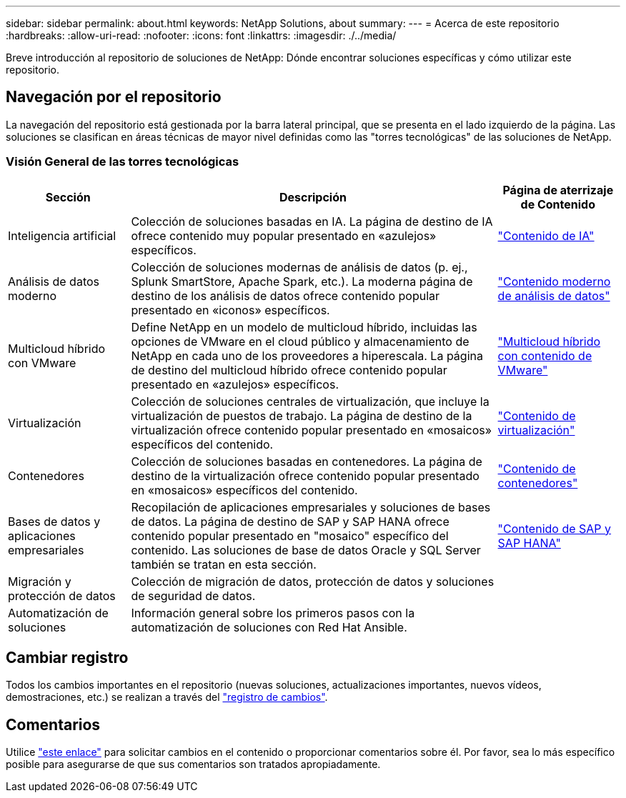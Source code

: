 ---
sidebar: sidebar 
permalink: about.html 
keywords: NetApp Solutions, about 
summary:  
---
= Acerca de este repositorio
:hardbreaks:
:allow-uri-read: 
:nofooter: 
:icons: font
:linkattrs: 
:imagesdir: ./../media/


[role="lead"]
Breve introducción al repositorio de soluciones de NetApp: Dónde encontrar soluciones específicas y cómo utilizar este repositorio.



== Navegación por el repositorio

La navegación del repositorio está gestionada por la barra lateral principal, que se presenta en el lado izquierdo de la página. Las soluciones se clasifican en áreas técnicas de mayor nivel definidas como las "torres tecnológicas" de las soluciones de NetApp.



=== Visión General de las torres tecnológicas

[cols="20%, 60%, 20%"]
|===
| *Sección* | *Descripción* | *Página de aterrizaje de Contenido* 


| Inteligencia artificial | Colección de soluciones basadas en IA. La página de destino de IA ofrece contenido muy popular presentado en «azulejos» específicos.  a| 
link:ai/index.html["Contenido de IA"]



| Análisis de datos moderno | Colección de soluciones modernas de análisis de datos (p. ej., Splunk SmartStore, Apache Spark, etc.). La moderna página de destino de los análisis de datos ofrece contenido popular presentado en «iconos» específicos.  a| 
link:data-analytics/index.html["Contenido moderno de análisis de datos"]



| Multicloud híbrido con VMware | Define NetApp en un modelo de multicloud híbrido, incluidas las opciones de VMware en el cloud público y almacenamiento de NetApp en cada uno de los proveedores a hiperescala. La página de destino del multicloud híbrido ofrece contenido popular presentado en «azulejos» específicos.  a| 
link:ehc/index.html["Multicloud híbrido con contenido de VMware"]



| Virtualización | Colección de soluciones centrales de virtualización, que incluye la virtualización de puestos de trabajo. La página de destino de la virtualización ofrece contenido popular presentado en «mosaicos» específicos del contenido.  a| 
link:virtualization/index.html["Contenido de virtualización"]



| Contenedores | Colección de soluciones basadas en contenedores. La página de destino de la virtualización ofrece contenido popular presentado en «mosaicos» específicos del contenido.  a| 
link:containers/index.html["Contenido de contenedores"]



| Bases de datos y aplicaciones empresariales | Recopilación de aplicaciones empresariales y soluciones de bases de datos. La página de destino de SAP y SAP HANA ofrece contenido popular presentado en "mosaico" específico del contenido. Las soluciones de base de datos Oracle y SQL Server también se tratan en esta sección.  a| 
link:https://docs.netapp.com/us-en/netapp-solutions-sap/index.html["Contenido de SAP y SAP HANA"]



| Migración y protección de datos | Colección de migración de datos, protección de datos y soluciones de seguridad de datos.  a| 



| Automatización de soluciones | Información general sobre los primeros pasos con la automatización de soluciones con Red Hat Ansible.  a| 

|===


== Cambiar registro

Todos los cambios importantes en el repositorio (nuevas soluciones, actualizaciones importantes, nuevos vídeos, demostraciones, etc.) se realizan a través del link:change-log-display.html["registro de cambios"].



== Comentarios

Utilice link:https://github.com/NetAppDocs/netapp-solutions/issues/new?body=%0d%0a%0d%0aFeedback:%20%0d%0aAdditional%20Comments:&title=Feedback["este enlace"] para solicitar cambios en el contenido o proporcionar comentarios sobre él. Por favor, sea lo más específico posible para asegurarse de que sus comentarios son tratados apropiadamente.
